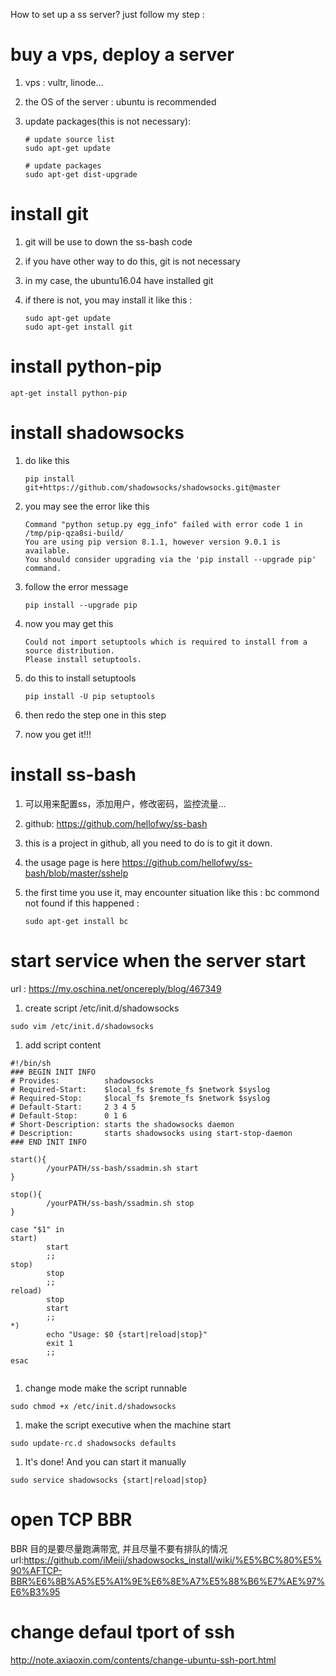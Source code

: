 How to set up a ss server?
just follow my step :
* buy a vps, deploy a server
  1. vps : vultr, linode...
  2. the OS of the server : ubuntu is recommended
  3. update packages(this is not necessary):
     #+BEGIN_SRC
# update source list
sudo apt-get update

# update packages
sudo apt-get dist-upgrade
     #+END_SRC
* install git
  1. git will be use to down the ss-bash code
  2. if you have other way to do this, git is not necessary
  3. in my case, the ubuntu16.04 have installed git
  4. if there is not, you may install it like this :
     #+BEGIN_SRC 
sudo apt-get update
sudo apt-get install git
     #+END_SRC
* install python-pip
  #+BEGIN_SRC 
  apt-get install python-pip
  #+END_SRC
* install shadowsocks
  1. do like this
     #+BEGIN_SRC 
     pip install git+https://github.com/shadowsocks/shadowsocks.git@master
     #+END_SRC
  2. you may see the error like this
     #+BEGIN_SRC 
Command "python setup.py egg_info" failed with error code 1 in /tmp/pip-qza8si-build/
You are using pip version 8.1.1, however version 9.0.1 is available.
You should consider upgrading via the 'pip install --upgrade pip' command.
     #+END_SRC
  3. follow the error message
     #+BEGIN_SRC 
     pip install --upgrade pip
     #+END_SRC
  4. now you may get this
     #+BEGIN_SRC 
Could not import setuptools which is required to install from a source distribution.
Please install setuptools.
     #+END_SRC
  5. do this to install setuptools
     #+BEGIN_SRC 
     pip install -U pip setuptools
     #+END_SRC
  6. then redo the step one in this step
  7. now you get it!!!
* install ss-bash
  1. 可以用来配置ss，添加用户，修改密码，监控流量...
  2. github: https://github.com/hellofwy/ss-bash
  3. this is a project in github, all you need to do is to git it down.
  4. the usage page is here
     https://github.com/hellofwy/ss-bash/blob/master/sshelp
  5. the first time you use it, may encounter situation like this : bc commond not found
     if this happened :
     #+BEGIN_SRC 
      sudo apt-get install bc
     #+END_SRC
* start service when the server start
  url  : https://my.oschina.net/oncereply/blog/467349
  1. create script /etc/init.d/shadowsocks
#+BEGIN_SRC 
sudo vim /etc/init.d/shadowsocks
#+END_SRC
  2. add script content
#+BEGIN_SRC 
#!/bin/sh
### BEGIN INIT INFO
# Provides:          shadowsocks
# Required-Start:    $local_fs $remote_fs $network $syslog
# Required-Stop:     $local_fs $remote_fs $network $syslog
# Default-Start:     2 3 4 5
# Default-Stop:      0 1 6
# Short-Description: starts the shadowsocks daemon
# Description:       starts shadowsocks using start-stop-daemon
### END INIT INFO

start(){
        /yourPATH/ss-bash/ssadmin.sh start
}

stop(){
        /yourPATH/ss-bash/ssadmin.sh stop
}

case "$1" in
start)
        start
        ;;
stop)
        stop
        ;;
reload)
        stop
        start
        ;;
*)
        echo "Usage: $0 {start|reload|stop}"
        exit 1
        ;;
esac

#+END_SRC
  3. change mode make the script runnable
#+BEGIN_SRC 
sudo chmod +x /etc/init.d/shadowsocks
#+END_SRC
  4. make the script executive when the machine start
#+BEGIN_SRC 
sudo update-rc.d shadowsocks defaults
#+END_SRC
  5. It's done! And you can start it manually
#+BEGIN_SRC 
sudo service shadowsocks {start|reload|stop}
#+END_SRC

* open TCP BBR
  BBR 目的是要尽量跑满带宽, 并且尽量不要有排队的情况
  url:https://github.com/iMeiji/shadowsocks_install/wiki/%E5%BC%80%E5%90%AFTCP-BBR%E6%8B%A5%E5%A1%9E%E6%8E%A7%E5%88%B6%E7%AE%97%E6%B3%95
* change defaul tport of ssh
  http://note.axiaoxin.com/contents/change-ubuntu-ssh-port.html
